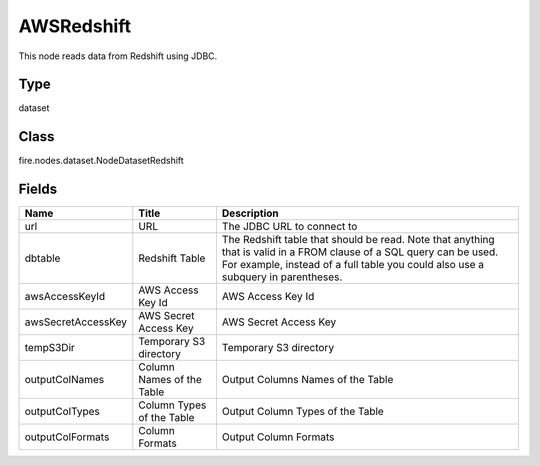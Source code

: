 
AWSRedshift
========== 

This node reads data from Redshift using JDBC.

Type
---------- 

dataset

Class
---------- 

fire.nodes.dataset.NodeDatasetRedshift

Fields
---------- 

+--------------------+---------------------------+----------------------------------------------------------------------------------------------------------------------------------------------------------------------------------------------------------+
| Name               | Title                     | Description                                                                                                                                                                                              |
+====================+===========================+==========================================================================================================================================================================================================+
| url                | URL                       | The JDBC URL to connect to                                                                                                                                                                               |
+--------------------+---------------------------+----------------------------------------------------------------------------------------------------------------------------------------------------------------------------------------------------------+
| dbtable            | Redshift Table            | The Redshift table that should be read. Note that anything that is valid in a FROM clause of a SQL query can be used. For example, instead of a full table you could also use a subquery in parentheses. |
+--------------------+---------------------------+----------------------------------------------------------------------------------------------------------------------------------------------------------------------------------------------------------+
| awsAccessKeyId     | AWS Access Key Id         | AWS Access Key Id                                                                                                                                                                                        |
+--------------------+---------------------------+----------------------------------------------------------------------------------------------------------------------------------------------------------------------------------------------------------+
| awsSecretAccessKey | AWS Secret Access Key     | AWS Secret Access Key                                                                                                                                                                                    |
+--------------------+---------------------------+----------------------------------------------------------------------------------------------------------------------------------------------------------------------------------------------------------+
| tempS3Dir          | Temporary S3 directory    | Temporary S3 directory                                                                                                                                                                                   |
+--------------------+---------------------------+----------------------------------------------------------------------------------------------------------------------------------------------------------------------------------------------------------+
| outputColNames     | Column Names of the Table | Output Columns Names of the Table                                                                                                                                                                        |
+--------------------+---------------------------+----------------------------------------------------------------------------------------------------------------------------------------------------------------------------------------------------------+
| outputColTypes     | Column Types of the Table | Output Column Types of the Table                                                                                                                                                                         |
+--------------------+---------------------------+----------------------------------------------------------------------------------------------------------------------------------------------------------------------------------------------------------+
| outputColFormats   | Column Formats            | Output Column Formats                                                                                                                                                                                    |
+--------------------+---------------------------+----------------------------------------------------------------------------------------------------------------------------------------------------------------------------------------------------------+